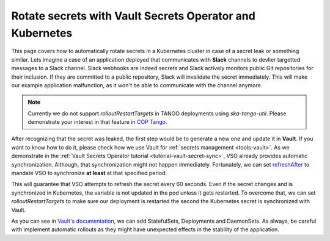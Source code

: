 .. _how-vault-secret-rotation:

Rotate secrets with Vault Secrets Operator and Kubernetes
*********************************************************

This page covers how to automatically rotate secrets in a Kubernetes cluster in case of a secret leak or something similar. Lets imagine a case of an application deployed that communicates with **Slack** channels to devlier targetted messages to a Slack channel. Slack webhooks are indeed secrets and Slack actively monitors public Git repositories for their inclusion. If they are committed to a public repository, Slack will invalidate the secret immediately. This will make our example application malfunction, as it won't be able to communicate with the channel anymore.

.. note::

   Currently we do not support `rolloutRestartTargets` in TANGO deployments using `ska-tango-util`. Please demonstrate your interest in that feature in `COP Tango <https://skao.slack.com/archives/CECSS44LX>`_.

After recognizing that the secret was leaked, the first step would be to generate a new one and update it in **Vault**. If you want to know how to do it, please check how we use Vault for :ref:`secrets management <tools-vault>`. As we demonstrate in the :ref:`Vault Secrets Operator tutorial <tutorial-vault-secret-sync>`, VSO already provides automatic synchronization. Although, that synchronization might not happen immediately. Fortunately, we can set `refreshAfter <https://developer.hashicorp.com/vault/docs/platform/k8s/vso/api-reference#vaultstaticsecret>`_ to mandate VSO to synchronize **at least** at that specified period:

.. code-block:: yaml
    :caption: Deployment and VaultStaticSecret

    ---
    apiVersion: secrets.hashicorp.com/v1beta1
    kind: VaultStaticSecret
    metadata:
      name: slack-webhook
    spec:
      type: kv-v2
      mount: <engine>
      path: <path/to/secret>
      refreshAfter: 60s
      destination:
        name: slack-webhook
        create: true
        overwrite: true
        transformation:
          excludeRaw: true
          includes:
            - webhook
    ---
    apiVersion: apps/v1
    kind: Deployment
    metadata:
      name: slack-notifier
    spec:
      replicas: 3
      selector:
        matchLabels:
          app: slack-notifier
      template:
        metadata:
          labels:
            app: slack-notifier
        spec:
          containers:
            - name: notifier
              image: some-slack-notifier:1.0.0
              env:
                - name: SLACK_WEBHOOK
                  valueFrom:
                    secretKeyRef:
                      name: slack-webhook
                      key: webhook

This will guarantee that VSO attempts to refresh the secret every 60 seconds. Even if the secret changes and is synchronized in Kubernetes, the variable is not updated in the pod unless it gets restarted. To overcome that, we can set `rolloutRestartTargets` to make sure our deployment is restarted the second the Kubernetes secret is synchronized with Vault.

.. code-block:: yaml
    :caption: Updating VaultStaticSecret to rollout the deployment automatically

    ---
    apiVersion: secrets.hashicorp.com/v1beta1
    kind: VaultStaticSecret
    metadata:
      name: slack-webhook
    spec:
      type: kv-v2
      mount: <engine>
      path: <path/to/secret>
      refreshAfter: 60s
      rolloutRestartTargets:
       - kind: Deployment
         name: slack-notifier
      destination:
        name: slack-webhook
        create: true
        overwrite: true
        transformation:
          excludeRaw: true
          includes:
            - webhook

As you can see in `Vault's documentation <https://developer.hashicorp.com/vault/docs/platform/k8s/vso/api-reference#rolloutrestarttarget>`_, we can add StatefulSets, Deployments and DaemonSets. As always, be careful with implement automatic rollouts as they might have unexpected effects in the stability of the application.
